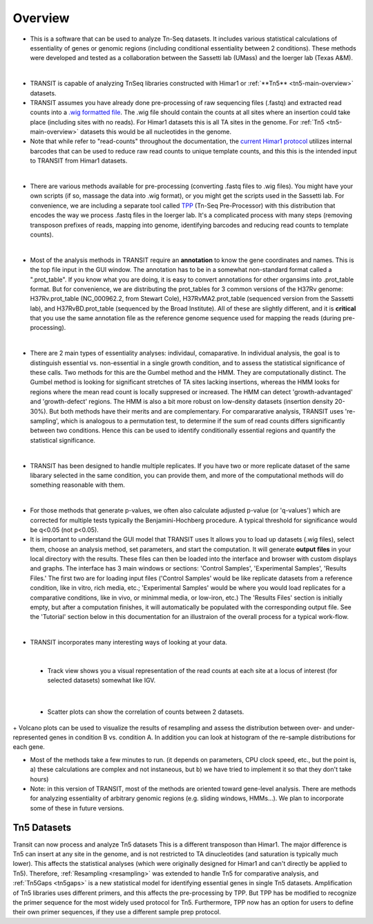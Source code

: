 



Overview
========


+ This is a software that can be used to analyze Tn-Seq datasets. It includes various statistical calculations of essentiality of genes or genomic regions (including conditional essentiality between 2 conditions). These methods were developed and tested as a collaboration between the Sassetti lab (UMass) and the Ioerger lab (Texas A&M).

.. image:: _images/transit_interface.png
   :width: 600
   :align: center

|

+ TRANSIT is capable of analyzing TnSeq libraries constructed with Himar1 or :ref:`**Tn5** <tn5-main-overview>` datasets.

+ TRANSIT assumes you have already done pre-processing of raw sequencing files (.fastq) and extracted read counts into a `.wig formatted file <http://genome.ucsc.edu/goldenpath/help/wiggle.html>`_. The .wig file should contain the counts at all sites where an insertion could take place (including sites with no reads). For Himar1 datasets this is all TA sites in the genome. For :ref:`Tn5 <tn5-main-overview>` datasets this would be all nucleotides in the genome.


+ Note that while refer to "read-counts" throughout the documentation, the `current Himar1 protocol <http://www.springer.com/biomed/human+genetics/book/978-1-4939-2397-7>`_ utilizes internal barcodes that can be used to reduce raw read counts to unique template counts, and this this is the intended input to TRANSIT from Himar1 datasets.


|

+ There are various methods available for pre-processing (converting .fastq files to .wig files). You might have your own scripts (if so, massage the data into .wig format), or you might get the scripts used in the Sassetti lab. For convenience, we are including a separate tool called `TPP <http://saclab.tamu.edu/tom/TPP.html>`_ (Tn-Seq Pre-Processor) with this distribution that encodes the way we process .fastq files in the Ioerger lab. It's a complicated process with many steps (removing transposon prefixes of reads, mapping into genome, identifying barcodes and reducing read counts to template counts).

|

+ Most of the analysis methods in TRANSIT require an **annotation** to know the gene coordinates and names. This is the top file input in the GUI window. The annotation has to be in a somewhat non-standard format called a ".prot_table". If you know what you are doing, it is easy to convert annotations for other organsims into .prot_table format. But for convenience, we are distributing the prot_tables for 3 common versions of the H37Rv genome: H37Rv.prot_table (NC_000962.2, from Stewart Cole), H37RvMA2.prot_table (sequenced version from the Sassetti lab), and H37RvBD.prot_table (sequenced by the Broad Institute). All of these are slightly different, and it is **critical** that you use the same annotation file as the reference genome sequence used for mapping the reads (during pre-processing).

|

+ There are 2 main types of essentiality analyses: individaul, comaparative. In individual analysis, the goal is to distinguish essential vs. non-essential in a single growth condition, and to assess the statistical significance of these calls. Two methods for this are the Gumbel method and the HMM. They are computationally distinct. The Gumbel method is looking for significant stretches of TA sites lacking insertions, whereas the HMM looks for regions where the mean read count is locally suppresed or increased. The HMM can detect 'growth-advantaged' and 'growth-defect' regions. The HMM is also a bit more robust on low-density datasets (insertion density 20-30%). But both methods have their merits and are complementary. For compararative analysis, TRANSIT uses 're-sampling', which is analogous to a permutation test, to determine if the sum of read counts differs significantly between two conditions. Hence this can be used to identify conditionally essential regions and quantify the statistical significance.

|

+ TRANSIT has been designed to handle multiple replicates. If you have two or more replicate dataset of the same libarary selected in the same condition, you can provide them, and more of the computational methods will do something reasonable with them.

|

+ For those methods that generate p-values, we often also calculate adjusted p-value (or 'q-values') which are corrected for multiple tests typically the Benjamini-Hochberg procedure. A typical threshold for significance would be q<0.05 (not p<0.05).


+ It is important to understand the GUI model that TRANSIT uses It allows you to load up datasets (.wig files), select them, choose an analysis method, set parameters, and start the computation. It will generate **output files** in your local directory with the results. These files can then be loaded into the interface and browser with custom displays and graphs. The interface has 3 main windows or sections: 'Control Samples', 'Experimental Samples', 'Results Files.' The first two are for loading input files ('Control Samples' would be like replicate datasets from a reference condition, like in vitro, rich media, etc.; 'Experimental Samples' would be where you would load replicates for a comparative conditions, like in vivo, or minimmal media, or low-iron, etc.) The 'Results Files' section is initially empty, but after a computation finishes, it will automatically be populated with the corresponding output file. See the 'Tutorial' section below in this documentation for an illustraion of the overall process for a typical work-flow.

|

+ TRANSIT incorporates many interesting ways of looking at your data.

|

    + Track view shows you a visual representation of the read counts at each site at a locus of interest (for selected datasets) somewhat like IGV.
    
.. image:: _images/transit_dataset_track_view.png
   :width: 600
   :align: center

|

    + Scatter plots can show the correlation of counts between 2 datasets.

.. image:: _images/transit_dataset_scatter_graph.png
   :width: 600
   :align: center


|    
    + Volcano plots can be used to visualize the results of resampling and assess the distribution between over- and under-represented genes in condition B vs. condition A. In addition you can look at histogram of the re-sample distributions for each gene.

.. image:: _images/transit_result_volcano_graph.png
   :width: 600
   :align: center


.. image:: _images/transit_resampling_histogram_graph.png
   :width: 600
   :align: center


+ Most of the methods take a few minutes to run. (it depends on parameters, CPU clock speed, etc., but the point is, a) these calculations are complex and not instaneous, but b) we have tried to implement it so that they don't take hours)


+ Note: in this version of TRANSIT, most of the methods are oriented toward gene-level analysis. There are methods for analyzing essentiality of arbitrary genomic regions (e.g. sliding windows, HMMs...). We plan to incorporate some of these in future versions.



.. _tn5-main-overview:

Tn5 Datasets
------------

Transit can now process and analyze Tn5 datasets  This is a different transposon than Himar1.
The major difference is Tn5 can insert at any site in the genome, and is not restricted
to TA dinucleotides (and saturation is typically much lower).  This affects 
the statistical analyses (which were originally designed for Himar1 and can't directly
be applied to Tn5). Therefore, :ref:`Resampling <resampling>` was extended to handle Tn5 for comparative analysis, and 
:ref:`Tn5Gaps <tn5gaps>` is a new statistical model for identifying essential genes in single Tn5 datasets.
Amplification of Tn5 libraries
uses different primers, and this affects the pre-processing by TPP.  But TPP has
be modified to recognize the primer sequence for the most widely
used protocol for Tn5.  Furthermore, TPP now has an option for users to define their
own primer sequences, if they use a different sample prep protocol.




